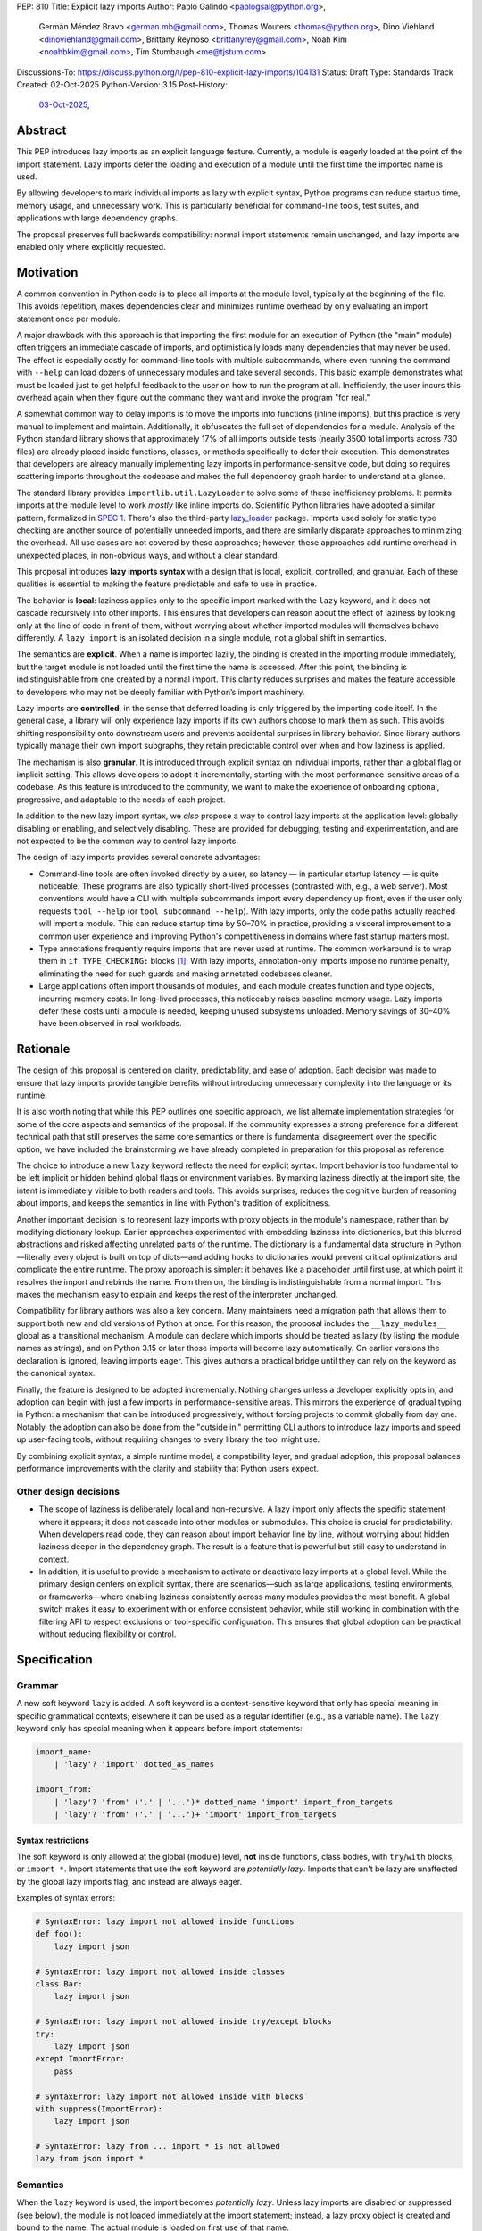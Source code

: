 PEP: 810
Title: Explicit lazy imports
Author: Pablo Galindo <pablogsal@python.org>,
        Germán Méndez Bravo <german.mb@gmail.com>,
        Thomas Wouters <thomas@python.org>,
        Dino Viehland <dinoviehland@gmail.com>,
        Brittany Reynoso <brittanyrey@gmail.com>,
        Noah Kim <noahbkim@gmail.com>,
        Tim Stumbaugh <me@tjstum.com>
Discussions-To: https://discuss.python.org/t/pep-810-explicit-lazy-imports/104131
Status: Draft
Type: Standards Track
Created: 02-Oct-2025
Python-Version: 3.15
Post-History:
  `03-Oct-2025 <https://discuss.python.org/t/104131>`__,


Abstract
========

This PEP introduces lazy imports as an explicit language feature. Currently, a module is eagerly loaded at the point of the import statement. Lazy imports
defer the loading and execution of a module until the first time the imported
name is used.

By allowing developers to mark individual imports as lazy with explicit syntax, Python programs
can reduce startup time, memory usage, and unnecessary work. This is
particularly beneficial for command-line tools, test suites, and applications
with large dependency graphs.

The proposal preserves full backwards compatibility: normal import statements
remain unchanged, and lazy imports are enabled only where explicitly requested.

Motivation
==========

A common convention in Python code is to place all imports at the module
level, typically at the beginning of the file. This avoids repetition, makes dependencies clear
and minimizes runtime overhead by only evaluating an import statement once
per module.

A major drawback with this approach is that importing the first
module for an execution of Python (the "main" module) often triggers an immediate
cascade of imports, and optimistically loads many dependencies that may never be used. The effect
is especially costly for command-line tools with multiple subcommands, where
even running the command with ``--help`` can load dozens of unnecessary modules and
take several seconds. This basic example demonstrates what must be loaded just to get helpful feedback to the user on how to run the program at
all. Inefficiently, the user incurs this overhead again when they figure out the command
they want and invoke the program "for real."

A somewhat common way to delay imports is to move the imports into functions
(inline imports), but this practice is very manual to implement and maintain.
Additionally, it obfuscates the full set of dependencies for a module. Analysis
of the Python standard library shows that approximately 17% of all imports outside
tests (nearly 3500 total imports across 730 files) are already placed inside
functions, classes, or methods specifically to defer their execution. This
demonstrates that developers are already manually implementing lazy imports in
performance-sensitive code, but doing so requires scattering imports throughout
the codebase and makes the full dependency graph harder to understand at a
glance.

The standard library provides ``importlib.util.LazyLoader`` to solve some of these inefficiency
problems. It permits imports at the module level to work *mostly* like inline
imports do. Scientific Python libraries have adopted a similar pattern, formalized
in `SPEC 1 <https://scientific-python.org/specs/spec-0001/>`_. There's also the
third-party `lazy_loader <https://pypi.org/project/lazy-loader/>`_ package.
Imports used solely for static type checking are another source of potentially unneeded
imports, and there are similarly disparate approaches to minimizing the overhead.
All use cases are not covered by these approaches; however, these approaches add runtime overhead in unexpected places,
in non-obvious ways, and without a clear standard.

This proposal introduces **lazy imports syntax** with a design that is local, explicit,
controlled, and granular. Each of these qualities is essential to making the feature
predictable and safe to use in practice.

The behavior is **local**: laziness applies only to the specific import marked
with the ``lazy`` keyword, and it does not cascade recursively into other
imports. This ensures that developers can reason about the effect of laziness
by looking only at the line of code in front of them, without worrying about
whether imported modules will themselves behave differently. A ``lazy import``
is an isolated decision in a single module, not a global shift in semantics.

The semantics are **explicit**. When a name is imported lazily, the binding
is created in the importing module immediately, but the target module is not
loaded until the first time the name is accessed. After this point, the binding
is indistinguishable from one created by a normal import. This clarity reduces
surprises and makes the feature accessible to developers who may not be
deeply familiar with Python’s import machinery.

Lazy imports are **controlled**, in the sense that deferred loading is only
triggered by the importing code itself. In the general case, a library will only
experience lazy imports if its own authors choose to mark them as such. This
avoids shifting responsibility onto downstream users and prevents accidental
surprises in library behavior. Since library authors typically manage their own
import subgraphs, they retain predictable control over when and how laziness is
applied.

The mechanism is also **granular**. It is introduced through explicit syntax on
individual imports, rather than a global flag or implicit setting. This allows
developers to adopt it incrementally, starting with the most
performance-sensitive areas of a codebase. As this feature is introduced to the
community, we want to make the experience of onboarding optional, progressive, and
adaptable to the needs of each project.

In addition to the new lazy import syntax, we *also* propose a way to
control lazy imports at the application level: globally disabling or
enabling, and selectively disabling. These are provided for debugging,
testing and experimentation, and are not expected to be the common way to
control lazy imports.

The design of lazy imports provides several concrete advantages:

* Command-line tools are often invoked directly by a user, so latency — in particular
  startup latency — is quite noticeable. These programs are also typically
  short-lived processes (contrasted with, e.g., a web server). Most conventions
  would have a CLI with multiple subcommands import every dependency up front,
  even if the user only requests ``tool --help`` (or ``tool subcommand --help``).
  With lazy imports, only the code paths actually reached will import a module.
  This can reduce startup time by 50–70% in practice, providing a visceral improvement
  to a common user experience and improving Python's competitiveness in domains
  where fast startup matters most.

* Type annotations frequently require imports that are never used at runtime.
  The common workaround is to wrap them in ``if TYPE_CHECKING:`` blocks [#f1]_.
  With lazy imports, annotation-only imports impose no runtime penalty, eliminating
  the need for such guards and making annotated codebases cleaner.

* Large applications often import thousands of modules, and each module creates
  function and type objects, incurring memory costs. In long-lived processes,
  this noticeably raises baseline memory usage. Lazy imports defer these costs
  until a module is needed, keeping unused subsystems unloaded. Memory savings of
  30–40% have been observed in real workloads.

Rationale
=========

The design of this proposal is centered on clarity, predictability, and ease of
adoption. Each decision was made to ensure that lazy imports provide tangible
benefits without introducing unnecessary complexity into the language or its
runtime.

It is also worth noting that while this PEP outlines one specific approach, we
list alternate implementation strategies for some of the core aspects and
semantics of the proposal. If the community expresses a strong preference for a
different technical path that still preserves the same core semantics or there
is fundamental disagreement over the specific option, we have included the
brainstorming we have already completed in preparation for this proposal as reference.

The choice to introduce a new ``lazy`` keyword reflects the need for explicit
syntax. Import behavior is too fundamental to be left implicit or hidden behind
global flags or environment variables. By marking laziness directly at the
import site, the intent is immediately visible to both readers and tools. This
avoids surprises, reduces the cognitive burden of reasoning about imports, and
keeps the semantics in line with Python's tradition of explicitness.

Another important decision is to represent lazy imports with proxy objects in
the module's namespace, rather than by modifying dictionary lookup. Earlier
approaches experimented with embedding laziness into dictionaries, but this
blurred abstractions and risked affecting unrelated parts of the runtime. The
dictionary is a fundamental data structure in Python—literally every object is
built on top of dicts—and adding hooks to dictionaries would prevent critical
optimizations and complicate the entire runtime. The proxy approach is simpler:
it behaves like a placeholder until first use, at which point it resolves the
import and rebinds the name. From then on, the binding is indistinguishable
from a normal import. This makes the mechanism easy to explain and keeps the
rest of the interpreter unchanged.

Compatibility for library authors was also a key concern. Many maintainers need
a migration path that allows them to support both new and old versions of
Python at once. For this reason, the proposal includes the ``__lazy_modules__``
global as a transitional mechanism. A module can declare which imports should
be treated as lazy (by listing the module names as strings), and on Python 3.15
or later those imports will become lazy automatically. On earlier versions the
declaration is ignored, leaving imports eager. This gives authors a practical
bridge until they can rely on the keyword as the canonical syntax.

Finally, the feature is designed to be adopted incrementally. Nothing changes
unless a developer explicitly opts in, and adoption can begin with just a few
imports in performance-sensitive areas. This mirrors the experience of gradual
typing in Python: a mechanism that can be introduced progressively, without
forcing projects to commit globally from day one. Notably, the adoption can also
be done from the "outside in," permitting CLI authors to introduce lazy imports
and speed up user-facing tools, without requiring changes to every library the
tool might use.

By combining explicit syntax, a simple runtime model, a compatibility layer,
and gradual adoption, this proposal balances performance improvements with the
clarity and stability that Python users expect.


Other design decisions
----------------------

* The scope of laziness is deliberately local and non-recursive. A lazy import
  only affects the specific statement where it appears; it does not cascade into
  other modules or submodules. This choice is crucial for predictability. When
  developers read code, they can reason about import behavior line by line,
  without worrying about hidden laziness deeper in the dependency graph. The
  result is a feature that is powerful but still easy to understand in context.

* In addition, it is useful to provide a mechanism to activate or deactivate lazy
  imports at a global level. While the primary design centers on explicit syntax,
  there are scenarios—such as large applications, testing environments, or
  frameworks—where enabling laziness consistently across many modules provides
  the most benefit. A global switch makes it easy to experiment with or enforce
  consistent behavior, while still working in combination with the filtering API
  to respect exclusions or tool-specific configuration. This ensures that global
  adoption can be practical without reducing flexibility or control.


Specification
=============

Grammar
-------

A new soft keyword ``lazy`` is added. A soft keyword is a context-sensitive keyword
that only has special meaning in specific grammatical contexts; elsewhere it can be
used as a regular identifier (e.g., as a variable name). The ``lazy`` keyword only
has special meaning when it appears before import statements:

.. code-block:: text

  import_name:
      | 'lazy'? 'import' dotted_as_names

  import_from:
      | 'lazy'? 'from' ('.' | '...')* dotted_name 'import' import_from_targets
      | 'lazy'? 'from' ('.' | '...')+ 'import' import_from_targets

Syntax restrictions
~~~~~~~~~~~~~~~~~~~

The soft keyword is only allowed at the global (module) level, **not** inside
functions, class bodies, with ``try``/``with`` blocks, or ``import *``. Import
statements that use the soft keyword are *potentially lazy*. Imports that
can't be lazy are unaffected by the global lazy imports flag, and instead
are always eager.

Examples of syntax errors:

.. code-block:: python

  # SyntaxError: lazy import not allowed inside functions
  def foo():
      lazy import json

  # SyntaxError: lazy import not allowed inside classes
  class Bar:
      lazy import json

  # SyntaxError: lazy import not allowed inside try/except blocks
  try:
      lazy import json
  except ImportError:
      pass

  # SyntaxError: lazy import not allowed inside with blocks
  with suppress(ImportError):
      lazy import json

  # SyntaxError: lazy from ... import * is not allowed
  lazy from json import *

Semantics
---------

When the ``lazy`` keyword is used, the import becomes *potentially lazy*.
Unless lazy imports are disabled or suppressed (see below), the module is
not loaded immediately at the import statement; instead, a lazy proxy object
is created and bound to the name. The actual module is loaded on first use
of that name.

Example:

.. code-block:: python

  import sys

  lazy import json

  print('json' in sys.modules)  # False - module not loaded yet

  # First use triggers loading
  result = json.dumps({"hello": "world"})

  print('json' in sys.modules)  # True - now loaded

A module may contain a ``__lazy_modules__`` attribute, which is a sequence of
fully qualified module names (strings) to make *potentially lazy* (as if the
``lazy`` keyword was used). This attribute is checked on each ``import``
statement to determine whether the import should be made *potentially lazy*.
When a module is made lazy this way, from-imports using that module are also
lazy, but not necessarily imports of sub-modules.

The normal (non-lazy) import statement will check the global lazy imports
flag. If it is "enabled", all imports are *potentially lazy* (except for
imports that can't be lazy, as mentioned above.)

Example:

.. code-block:: python

    __lazy_modules__ = ["json"]
    import json
    print('json' in sys.modules)  # False
    result = json.dumps({"hello": "world"})
    print('json' in sys.modules)  # True

If the global lazy imports flag is set to "disabled", no *potentially lazy*
import is ever imported lazily, and the behavior is equivalent to a regular
import statement: the import is *eager* (as if the lazy keyword was not used).

For a *potentially lazy* import, the lazy imports filter (if set) is called with
the name of the module doing the import, the name of the module being
imported, and (if applicable) the fromlist. If the lazy import filter returns
``True``, the *potentially lazy* import becomes a lazy import. Otherwise, the
import is *not* lazy, and the normal (eager) import continues.

Lazy import mechanism
---------------------

When an import is lazy, ``__lazy_import__`` is called instead of
``__import__``. ``__lazy_import__`` has the same function signature as
``__import__``. It adds the module name to ``sys.lazy_modules``, a set of
module names which have been lazily imported at some point (primarily for
diagnostics and introspection), and returns a "lazy module object."

The implementation of ``from ... import`` (the ``IMPORT_FROM`` bytecode
implementation) checks if the module it's fetching from is a lazy module
object, and if so, returns a lazy object for each name instead.

The end result of this process is that lazy imports (regardless of how they
are enabled) result in lazy objects being assigned to global variables.

Lazy module objects do not appear in ``sys.modules``, they're just listed in
the ``sys.lazy_modules`` set. Under normal operation lazy objects should
only end up stored in global variables, and the common ways to access those
variables (regular variable access, module attributes) will resolve lazy
imports ("reify") and replace them when they're accessed.

It is still possible to expose lazy objects through other means, like
debuggers. This is not considered a problem.

Reification
-----------

When a lazy object is first used, it needs to be reified. This means
resolving the import at that point in the program and replacing the lazy
object with the concrete one. Reification imports the module in the same way
as it would have been if it had been imported eagerly, barring intervening
changes to the import system (e.g. to ``sys.path``, ``sys.meta_path``,
``sys.path_hooks`` or ``__import__``).

Reification still calls ``__import__`` to resolve the import. When the
module is first reified, it's removed from ``sys.lazy_modules`` (even if
there are still other unreified lazy references to it). When a package is
reified and submodules in the package were also previously lazily imported,
those submodules are *not* automatically reified but they *are* added to the
reified package's globals (unless the package already assigned something
else to the name of the submodule).

If reification fails (e.g., due to an ``ImportError``), the exception is enhanced
with chaining to show both where the lazy import was defined and where it was first
accessed (even though it propagates from the code that triggered reification).
This provides clear debugging information:

.. code-block:: python

  # app.py - has a typo in the import
  lazy from json import dumsp  # Typo: should be 'dumps'

  print("App started successfully")
  print("Processing data...")

  # Error occurs here on first use
  result = dumsp({"key": "value"})

The traceback shows both locations:

.. code-block:: text

  App started successfully
  Processing data...
  Traceback (most recent call last):
    File "app.py", line 2, in <module>
      lazy from json import dumsp
  ImportError: deferred import of 'json.dumsp' raised an exception during resolution

  The above exception was the direct cause of the following exception:

  Traceback (most recent call last):
    File "app.py", line 8, in <module>
      result = dumsp({"key": "value"})
               ^^^^^
  ImportError: cannot import name 'dumsp' from 'json'. Did you mean: 'dump'?

This exception chaining clearly shows: (1) where the lazy import was defined,
(2) that it was deferred, and (3) where the actual access happened that triggered
the error.

Reification does **not** automatically occur when a module that was previously lazily
imported is subsequently eagerly imported. Reification does **not** immediately
resolve all lazy objects (e.g. ``lazy from`` statements) that referenced the module.
It **only** resolves the lazy object being accessed.

Accessing a lazy object (from a global variable or a module attribute)
reifies the object. Accessing a module's ``__dict__`` reifies **all** lazy objects
in that module. Operations that indirectly access ``__dict__`` (such as ``dir()``)
also trigger this behavior.

Example using ``__dict__`` from external code:

.. code-block:: python

  # my_module.py
  import sys
  lazy import json

  print('json' in sys.modules)  # False - still lazy

  # main.py
  import sys
  import my_module

  # Accessing __dict__ from external code DOES reify all lazy imports
  d = my_module.__dict__

  print('json' in sys.modules)  # True - reified by __dict__ access
  print(type(d['json']))  # <class 'module'>

However, calling ``globals()`` does **not** trigger reification — it returns
the module's dictionary, and accessing lazy objects through that dictionary
still returns lazy proxy objects that need to be manually reified upon use.
A lazy object can be resolved explicitly by calling the ``get`` method.
Other, more indirect ways of accessing arbitrary globals (e.g. inspecting
``frame.f_globals``) also do **not** reify all the objects.

Example using ``globals()``:

.. code-block:: python

  import sys
  lazy import json

  # Calling globals() does NOT trigger reification
  g = globals()

  print('json' in sys.modules)  # False - still lazy
  print(type(g['json']))  # <class 'lazy_import'>

  # Explicitly reify using the get() method
  resolved = g['json'].get()

  print(type(resolved))  # <class 'module'>
  print('json' in sys.modules)  # True - now loaded


Implementation
==============

Bytecode and adaptive specialization
-------------------------------------

Lazy imports are implemented through modifications to four bytecode instructions:
``IMPORT_NAME``, ``IMPORT_FROM``, ``LOAD_GLOBAL``, and ``LOAD_NAME``.

The ``lazy`` syntax sets a flag in the ``IMPORT_NAME`` instruction's oparg
(``oparg & 0x01``). The interpreter checks this flag and calls
``_PyEval_LazyImportName()`` instead of ``_PyEval_ImportName()``, creating a lazy
import object rather than executing the import immediately. The ``IMPORT_FROM``
instruction checks whether its source is a lazy import (``PyLazyImport_CheckExact()``)
and creates a lazy object for the attribute rather than accessing it immediately.

When a lazy object is accessed, it must be reified. The ``LOAD_GLOBAL`` instruction
(used in function scopes) and ``LOAD_NAME`` instruction (used at module and class level) both
check whether the object being loaded is a lazy import. If so, they call
``_PyImport_LoadLazyImportTstate()`` to perform the actual import and store the
module in ``sys.modules``.

This check incurs a very small cost on each access. However, Python's adaptive interpreter
can specialize ``LOAD_GLOBAL`` after observing that a lazy import has been reified.
After several executions, ``LOAD_GLOBAL`` becomes ``LOAD_GLOBAL_MODULE``, which
accesses the module dictionary directly without checking for lazy imports.

Examples of the bytecode generated:

.. code-block:: python

  lazy import json  # IMPORT_NAME with flag set

Generates:

.. code-block:: text

  IMPORT_NAME              1 (json + lazy)

.. code-block:: python

  lazy from json import dumps  # IMPORT_NAME + IMPORT_FROM

Generates:

.. code-block:: text

  IMPORT_NAME              1 (json + lazy)
  IMPORT_FROM              1 (dumps)

.. code-block:: python

  lazy import json
  x = json  # Module-level access

Generates:

.. code-block:: text

  LOAD_NAME                0 (json)

.. code-block:: python

  lazy import json

  def use_json():
      return json.dumps({})  # Function scope

Before any calls:

.. code-block:: text

  LOAD_GLOBAL              0 (json)
  LOAD_ATTR                2 (dumps)

After several calls, ``LOAD_GLOBAL`` specializes to ``LOAD_GLOBAL_MODULE``:

.. code-block:: text

  LOAD_GLOBAL_MODULE       0 (json)
  LOAD_ATTR_MODULE         2 (dumps)


Lazy imports filter
-------------------

This PEP adds two new functions to the ``sys`` module to manage the lazy imports filter:

* ``sys.set_lazy_imports_filter(func)`` - Sets the filter function. The ``func``
  parameter must have the signature: ``func(importer: str, name: str, fromlist: tuple[str, ...] | None) -> bool``
* ``sys.get_lazy_imports_filter()`` - Returns the currently installed filter function,
  or ``None`` if no filter is set.

The filter function is called for every potentially lazy import, and must
return ``True`` if the import should be lazy. This allows for fine-grained
control over which imports should be lazy, useful for excluding modules with
known side-effect dependencies or registration patterns.

The filter mechanism serves as a foundation that tools, debuggers, linters, and
other ecosystem utilities can leverage to provide better lazy import experiences.
For example, static analysis tools could detect modules with side effects and
automatically configure appropriate filters. **In the future** (out of scope for
this PEP), this foundation may enable better ways to declaratively specify which
modules are safe for lazy importing, such as package metadata, type stubs with
lazy-safety annotations, or configuration files. The current filter API is designed
to be flexible enough to accommodate such future enhancements without requiring
changes to the core language specification.

Example:

.. code-block:: python

  import sys

  def exclude_side_effect_modules(importer, name, fromlist):
      """
      Filter function to exclude modules with import-time side effects.

      Args:
          importer: Name of the module doing the import
          name: Name of the module being imported
          fromlist: Tuple of names being imported (for 'from' imports), or None

      Returns:
          True to allow lazy import, False to force eager import
      """
      # Modules known to have important import-time side effects
      side_effect_modules = {'legacy_plugin_system', 'metrics_collector'}

      if name in side_effect_modules:
          return False  # Force eager import

      return True  # Allow lazy import

  # Install the filter
  sys.set_lazy_imports_filter(exclude_side_effect_modules)

  # These imports are checked by the filter
  lazy import data_processor        # Filter returns True -> stays lazy
  lazy import legacy_plugin_system  # Filter returns False -> imported eagerly

  print('data_processor' in sys.modules)       # False - still lazy
  print('legacy_plugin_system' in sys.modules) # True - loaded eagerly

  # First use of data_processor triggers loading
  result = data_processor.transform(data)
  print('data_processor' in sys.modules)       # True - now loaded

Global lazy imports control
----------------------------

The global lazy imports flag can be controlled through:

* The ``-X lazy_imports=<mode>`` command-line option
* The ``PYTHON_LAZY_IMPORTS=<mode>`` environment variable
* The ``sys.set_lazy_imports(mode)`` function (primarily for testing)

Where ``<mode>`` can be:

* ``"default"`` (or unset): Only explicitly marked lazy imports are lazy
* ``"enabled"``: All module-level imports (except in ``try``  or ``with`` blocks and ``import *``) become *potentially lazy*
* ``"disabled"``: No imports are lazy, even those explicitly marked with ``lazy`` keyword

When the global flag is set to ``"enabled"``, all imports at the global level of
all modules are *potentially lazy* **except** for those inside a ``try`` or
``with`` block or any wild card (``from ... import *``) import.

If the global lazy imports flag is set to ``"disabled"``, no *potentially lazy*
import is ever imported lazily, the import filter is never called, and the
behavior is equivalent to a regular ``import`` statement:
the import is *eager* (as if the lazy keyword was not used).


Backwards Compatibility
=======================

Lazy imports are **opt-in**. Existing programs continue to run unchanged unless
a project explicitly enables laziness (via ``lazy`` syntax, ``__lazy_modules__``,
or an interpreter-wide switch).

Unchanged semantics
-------------------

* Regular ``import`` and ``from ... import ...`` statements remain eager unless
  explicitly made *potentially lazy* by the local or global mechanisms provided.
* Dynamic import APIs remain eager and unchanged: ``__import__()`` and
  ``importlib.import_module()``.
* Import hooks and loaders continue to run under the standard import protocol
  when a lazy object is reified.

Observable behavioral shifts (opt-in only)
------------------------------------------

These changes are limited to bindings explicitly made lazy:

* **Error timing.** Exceptions that would have occurred during an eager import
  (for example ``ImportError`` or ``AttributeError`` for a missing member) now
  occur at the first *use* of the lazy name.

  .. code-block:: python

    # With eager import - error at import statement
    import broken_module  # ImportError raised here

    # With lazy import - error deferred
    lazy import broken_module
    print("Import succeeded")
    broken_module.foo()  # ImportError raised here on first use

* **Side-effect timing.** Import-time side effects in lazily imported modules
  occur at first use of the binding, not at module import time.
* **Import order.** Because modules are imported on first use, the order in
  which modules are imported may differ from how they appear in code.
* **Presence in ``sys.modules``.** A lazily imported module does not appear in
  ``sys.modules`` until first use. After reification, it must appear in
  ``sys.modules``. If some other code eagerly imports the same module before
  first use, the lazy binding resolves to that existing (lazy) module object when
  it is first used.
* **Proxy visibility.** Before first use, the bound name refers to a lazy proxy.
  Indirect introspection that touches the value may observe a proxy lazy object
  representation. After first use, the name is rebound to the real object and
  becomes indistinguishable from an eager import.

Thread-safety and reification
-----------------------------

First use of a lazy binding follows the existing import-lock discipline. Exactly
one thread performs the import and **atomically rebinds** the importing module's
global to the resolved object. Concurrent readers thereafter observe the real
object.

Lazy imports are thread-safe and have no special considerations for free-threading.
A module that would normally be imported in the main thread may be imported in a
different thread if that thread triggers the first access to the lazy import. This
is not a problem: the import lock ensures thread safety regardless of which thread
performs the import.

Subinterpreters are supported. Each subinterpreter maintains its own
``sys.lazy_modules`` and import state, so lazy imports in one subinterpreter do
not affect others.

Typing and tools
----------------

Type checkers and static analyzers may treat ``lazy`` imports as ordinary
imports for name resolution. At runtime, annotation-only imports can be marked
``lazy`` to avoid startup overhead. IDEs and debuggers should be prepared to
display lazy proxies before first use and the real objects thereafter.


Security Implications
=====================

There are no known security vulnerabilities introduced by lazy imports.

How to Teach This
=================

The new ``lazy`` keyword will be documented as part of the language standard.

As this feature is opt-in, new Python users should be able to continue using the
language as they are used to. For experienced developers, we expect them to leverage
lazy imports for the variety of benefits listed above (decreased latency, decreased
memory usage, etc) on a case-by-case basis. Developers interested in the performance
of their Python binary will likely leverage profiling to understand the import time
overhead in their codebase and mark the necessary imports as ``lazy``. In addition,
developers can mark imports that will only be used for type annotations as ``lazy``.

Below is guidance on how to best take advantage of lazy imports and how to avoid
incompatibilities:

* When adopting lazy imports, users should be aware that eliding an import until it is
  used will result in side effects not being executed. In turn, users should be wary of
  modules that rely on import time side effects. Perhaps the most common reliance on
  import side effects is the registry pattern, where population of some external
  registry happens implicitly during the importing of modules, often via
  decorators but sometimes implemented via metaclasses or ``__init_subclass__``.
  Instead, registries of objects should be constructed via explicit discovery
  processes (e.g. a well-known function to call).

  .. code-block:: python

    # Problematic: Plugin registers itself on import
    # my_plugin.py
    from plugin_registry import register_plugin

    @register_plugin("MyPlugin")
    class MyPlugin:
        pass

    # In main code:
    lazy import my_plugin
    # Plugin NOT registered yet - module not loaded!

    # Better: Explicit discovery
    # plugin_registry.py
    def discover_plugins():
        from my_plugin import MyPlugin
        register_plugin(MyPlugin)

    # In main code:
    plugin_registry.discover_plugins()  # Explicit loading

* Always import needed submodules explicitly. It is not enough to rely on a different import
  to ensure a module has its submodules as attributes. Plainly, unless there is an
  explicit ``from . import bar`` in ``foo/__init__.py``, always use ``import
  foo.bar; foo.bar.Baz``, not ``import foo; foo.bar.Baz``. The latter only works
  (unreliably) because the attribute ``foo.bar`` is added as a side effect of
  ``foo.bar`` being imported somewhere else.

* Users who are moving imports into functions to improve startup time, should instead
  consider keeping them where they are but adding the ``lazy`` keyword. This allows
  them to keep dependencies clear and avoid the overhead of repeatedly re-resolving
  the import but will still speed up the program.

  .. code-block:: python

    # Before: Inline import (repeated overhead)
    def process_data(data):
        import json  # Re-resolved on every call
        return json.dumps(data)

    # After: Lazy import at module level
    lazy import json

    def process_data(data):
        return json.dumps(data)  # Loaded once on first call

* Avoid using wild card (star) imports, as those are always eager.

FAQ
===

**Q: How does this differ from the rejected PEP 690?**

A: PEP 810 takes an explicit, opt-in approach instead of :pep:`690`'s implicit global approach. The key differences are:

- **Explicit syntax**: ``lazy import foo`` clearly marks which imports are lazy
- **Local scope**: Laziness only affects the specific import statement, not cascading to dependencies
- **Simpler implementation**: Uses proxy objects instead of modifying core dictionary behavior

**Q: What happens when lazy imports encounter errors?**

A: Import errors (``ImportError``, ``ModuleNotFoundError``, syntax errors) are
deferred until first use of the lazy name. This is similar to moving an import
into a function. The error will occur with a clear traceback pointing to the
first access of the lazy object.

The implementation provides enhanced error reporting through exception chaining.
When a lazy import fails during reification, the original exception is preserved
and chained, showing both where the import was defined and where it was first
used:

.. code-block:: python

  Traceback (most recent call last):
    File "test.py", line 1, in <module>
      lazy import broken_module
  ImportError: deferred import of 'broken_module' raised an exception during resolution

  The above exception was the direct cause of the following exception:

  Traceback (most recent call last):
    File "test.py", line 3, in <module>
      broken_module.foo()
      ^^^^^^^^^^^^^
    File "broken_module.py", line 2, in <module>
      1/0
  ZeroDivisionError: division by zero

**Q: How do lazy imports affect modules with import-time side effects?**

A: Side effects are deferred until first use. This is generally desirable for performance, but may require code changes for modules that rely on import-time registration patterns. We recommend:

- Use explicit initialization functions instead of import-time side effects
- Call initialization functions explicitly when needed
- Avoid relying on import order for side effects

**Q: Can I use lazy imports with** ``from ... import ...`` **statements?**

A: Yes, as long as you don't use ``from ... import *``. Both ``lazy import foo``
and ``lazy from foo import bar`` are supported. The ``bar`` name will be bound
to a lazy object that resolves to ``foo.bar`` on first use.

**Q: Does** ``lazy from module import Class`` **load the entire module or just the class?**

A: It loads the **entire module**, not just the class. This is because Python's
import system always executes the complete module file—there's no mechanism to
execute only part of a ``.py`` file. When you first access ``Class``, Python:

1. Loads and executes the entire ``module.py`` file
2. Extracts the ``Class`` attribute from the resulting module object
3. Binds ``Class`` to the name in your namespace

This is identical to eager ``from module import Class`` behavior. The only difference
with lazy imports is that steps 1-3 happen on first use instead of at the import
statement.

.. code-block:: python

  # heavy_module.py
  print("Loading heavy_module")  # This ALWAYS runs when module loads

  class MyClass:
      pass

  class UnusedClass:
      pass  # Also gets defined, even though we don't import it

  # app.py
  lazy from heavy_module import MyClass

  print("Import statement done")  # heavy_module not loaded yet
  obj = MyClass()                  # NOW "Loading heavy_module" prints
                                   # (and UnusedClass gets defined too)

**Key point**: Lazy imports defer *when* a module loads, not *what* gets loaded.
You cannot selectively load only parts of a module—Python's import system doesn't
support partial module execution.

**Q: What about type annotations and** ``TYPE_CHECKING`` **imports?**

A: Lazy imports eliminate the common need for ``TYPE_CHECKING`` guards. You can write:

.. code-block:: python

  lazy from collections.abc import Sequence, Mapping  # No runtime cost

  def process(items: Sequence[str]) -> Mapping[str, int]:
      ...

Instead of:

.. code-block:: python

  from typing import TYPE_CHECKING
  if TYPE_CHECKING:
      from collections.abc import Sequence, Mapping

  def process(items: Sequence[str]) -> Mapping[str, int]:
      ...

**Q: What's the performance overhead of lazy imports?**

A: The overhead is minimal:

- Zero overhead after first use thanks to the adaptive interpreter optimizing the slow path away.
- Small one-time cost to create the proxy object.
- Reification (first use) has the same cost as a regular import.
- No ongoing performance penalty unlike ``importlib.util.LazyLoader``.

Benchmarking with the `pyperformance suite`_ shows the implementation is performance
neutral when lazy imports are not used.

.. _pyperformance suite: https://github.com/facebookexperimental/free-threading-benchmarking/blob/main/results/bm-20250922-3.15.0a0-27836e5/bm-20250922-vultr-x86_64-DinoV-lazy_imports-3.15.0a0-27836e5-vs-base.svg

**Q: Can I mix lazy and eager imports of the same module?**

A: Yes. If module ``foo`` is imported both lazily and eagerly in the same
program, the eager import takes precedence and both bindings resolve to the same
module object.

**Q: How do I migrate existing code to use lazy imports?**

A: Migration is incremental:

1. Identify slow-loading modules using profiling tools
2. Add ``lazy`` keyword to imports that aren't needed immediately
3. Test that side-effect timing changes don't break functionality
4. Use ``__lazy_modules__`` for compatibility with older Python versions

**Q: What about star imports** (``from module import *``)?

A: Wild card (star) imports cannot be lazy - they remain eager. This is because the
set of names being imported cannot be determined without loading the module. Using the
``lazy`` keyword with star imports will be a syntax error. If lazy imports are globally
enabled, star imports will still be eager.

**Q: How do lazy imports interact with import hooks and custom loaders?**

A: Import hooks and loaders work normally. When a lazy object is first used, the
standard import protocol runs, including any custom hooks or loaders that were
in place at reification time.

**Q: What happens in multi-threaded environments?**

A: Lazy import reification is thread-safe. Only one thread will perform the
actual import, and the binding is atomically updated. Other threads will see
either the lazy proxy or the final resolved object.

**Q: Can I force reification of a lazy import without using it?**

A: Yes, accessing a module's ``__dict__`` will reify all lazy objects in that
module. Individual lazy objects can be resolved by calling their ``get()`` method.

**Q: What's the difference between** ``globals()`` **and** ``mod.__dict__`` **for lazy imports?**

A: Calling ``globals()`` returns the module's dictionary without reifying lazy
imports — you'll see lazy proxy objects when accessing them through the returned
dictionary. However, accessing ``mod.__dict__`` from external code reifies all lazy
imports in that module first. This design ensures:

.. code-block:: python

  # In your module:
  lazy import json

  g = globals()
  print(type(g['json']))  # <class 'lazy_import'> - your problem

  # From external code:
  import sys
  mod = sys.modules['your_module']
  d = mod.__dict__
  print(type(d['json']))  # <class 'module'> - reified for external access

This distinction means adding lazy imports and calling ``globals()`` is your
responsibility to manage, while external code accessing ``mod.__dict__`` always
sees fully loaded modules.

**Q: Why not use** ``importlib.util.LazyLoader`` **instead?**

A: ``LazyLoader`` has significant limitations:

- Requires verbose setup code for each lazy import
- Has ongoing performance overhead on every attribute access
- Doesn't work well with ``from ... import`` statements
- Less clear and standard than dedicated syntax

**Q: Will this break tools like** ``isort`` **or** ``black``?

A: Tools will need updates to recognize the ``lazy`` keyword, but the changes
should be minimal since the import structure remains the same. The keyword
appears at the beginning, making it easy to parse.

**Q: How do I know if a library is compatible with lazy imports?**

A: Most libraries should work fine with lazy imports. Libraries that might have issues:

- Those with essential import-time side effects (registration, monkey-patching)
- Those that expect specific import ordering
- Those that modify global state during import

When in doubt, test lazy imports with your specific use cases.

**Q: What happens if I globally enable lazy imports mode and a library doesn't work correctly?**

A: *Note: This is an advanced feature.* You can use the lazy imports filter to exclude
specific modules that are known to have problematic side effects:

.. code-block:: python

  import sys

  def my_filter(importer, name, fromlist):
      # Don't lazily import modules known to have side effects
      if name in ('problematic_module', 'another_module'):
          return False  # Import eagerly
      return True  # Allow lazy import

  sys.set_lazy_imports_filter(my_filter)

The filter function receives the importer module name, the module being imported, and
the fromlist (if using ``from ... import``). Returning ``False`` forces an eager import.

Alternatively, set the global mode to ``"disabled"`` via ``-X lazy_imports=disabled``
to turn off all lazy imports for debugging.

**Q: Can I use lazy imports inside functions?**

A: No, the ``lazy`` keyword is only allowed at module level. For function-level
lazy loading, use traditional inline imports or move the import to module level
with ``lazy``.

**Q: What about forwards compatibility with older Python versions?**

A: Use the ``__lazy_modules__`` global for compatibility:

.. code-block:: python

  # Works on Python 3.15+ as lazy, eager on older versions
  __lazy_modules__ = ['expensive_module', 'expensive_module_2']
  import expensive_module
  from expensive_module_2 import MyClass

The ``__lazy_modules__`` attribute is a list of module name strings. When an import
statement is executed, Python checks if the module name being imported appears in
``__lazy_modules__``. If it does, the import is treated as if it had the ``lazy``
keyword (becoming *potentially lazy*). On Python versions before 3.15 that don't
support lazy imports, the ``__lazy_modules__`` attribute is simply ignored and
imports proceed eagerly as normal.

This provides a migration path until you can rely on the ``lazy`` keyword. For
maximum predictability, it's recommended to define ``__lazy_modules__`` once,
before any imports. But as it is checked on each import, it can be modified between
``import`` statements.

**Q: How do explicit lazy imports interact with PEP-649/PEP-749**

A: If an annotation is not stringified, it is an expression that is
evaluated at a later time. It will only be resolved if the annotation is
accessed. In the example below, the ``fake_typing`` module is only loaded
when the user inspects the ``__annotations__`` dictionary. The
``fake_typing`` module would also be loaded if the user uses
``annotationlib.get_annotations()`` or ``getattr`` to access the annotations.

.. code-block:: python

  lazy from fake_typing import MyFakeType
  def foo(x: MyFakeType):
    pass
  print(foo.__annotations__)  # Triggers loading the fake_typing module

**Q: How do lazy imports interact with** ``dir()``, ``getattr()``, **and module introspection?**

A: Accessing lazy imports through normal attribute access or ``getattr()`` will trigger
reification. Calling ``dir()`` on a module will reify all lazy imports in that module
to ensure the directory listing is complete. This is similar to accessing ``mod.__dict__``.

.. code-block:: python

  lazy import json

  # Before any access
  # json not in sys.modules

  # Any of these trigger reification:
  dumps_func = json.dumps
  dumps_func = getattr(json, 'dumps')
  dir(json)
  # Now json is in sys.modules

**Q: Do lazy imports work with circular imports?**

A: Lazy imports don't automatically solve circular import problems. If two modules
have a circular dependency, making the imports lazy might help **only if** the circular
reference isn't accessed during module initialization. However, if either module
accesses the other during import time, you'll still get an error.

**Example that works** (deferred access in functions):

.. code-block:: python

  # user_model.py
  lazy import post_model

  class User:
      def get_posts(self):
          # OK - post_model accessed inside function, not during import
          return post_model.Post.get_by_user(self.name)

  # post_model.py
  lazy import user_model

  class Post:
      @staticmethod
      def get_by_user(username):
          return f"Posts by {username}"

This works because neither module accesses the other at module level—the access
happens later when ``get_posts()`` is called.

**Example that fails** (access during import):

.. code-block:: python

  # module_a.py
  lazy import module_b

  result = module_b.get_value()  # Error! Accessing during import

  def func():
      return "A"

  # module_b.py
  lazy import module_a

  result = module_a.func()  # Circular dependency error here

  def get_value():
      return "B"

This fails because ``module_a`` tries to access ``module_b`` at import time, which
then tries to access ``module_a`` before it's fully initialized.

The best practice is still to avoid circular imports in your code design.

**Q: Will lazy imports affect the performance of my hot paths?**

A: After first use, lazy imports have **zero overhead** thanks to the adaptive interpreter.
The interpreter specializes the bytecode (e.g., ``LOAD_GLOBAL`` becomes ``LOAD_GLOBAL_MODULE``)
which eliminates the lazy check on subsequent accesses. This means once a lazy import
is reified, accessing it is just as fast as a normal import.

.. code-block:: python

  lazy import json

  def use_json():
      return json.dumps({"test": 1})

  # First call triggers reification
  use_json()

  # After 2-3 calls, bytecode is specialized
  use_json()
  use_json()

You can observe the specialization using ``dis.dis(use_json, adaptive=True)``:

.. code-block:: text

  === Before specialization ===
  LOAD_GLOBAL              0 (json)
  LOAD_ATTR                2 (dumps)

  === After 3 calls (specialized) ===
  LOAD_GLOBAL_MODULE       0 (json)
  LOAD_ATTR_MODULE         2 (dumps)

The specialized ``LOAD_GLOBAL_MODULE`` and ``LOAD_ATTR_MODULE`` instructions are
optimized fast paths with no overhead for checking lazy imports.

**Q: What about** ``sys.modules``? **When does a lazy import appear there?**

A: A lazily imported module does **not** appear in ``sys.modules`` until it's reified
(first used). Once reified, it appears in ``sys.modules`` just like any eager import.

.. code-block:: python

  import sys
  lazy import json

  print('json' in sys.modules)  # False

  result = json.dumps({"key": "value"})  # First use

  print('json' in sys.modules)  # True

Reference Implementation
========================

A reference implementation is available at:
https://github.com/LazyImportsCabal/cpython/tree/lazy

Alternate Implementation Ideas
==============================

Here are some alternative design decisions that were considered during the development
of this PEP. While the current proposal represents what we believe to be the best balance
of simplicity, performance, and maintainability, these alternatives offer different
trade-offs that may be valuable for implementers to consider or for future refinements.

Leveraging a Subclass of Dict
-----------------------------

Instead of updating the internal dict object to directly add the fields needed to support lazy imports,
we could create a subclass of the dict object to be used specifically for Lazy Import enablement. This
would still be a leaky abstraction though - methods can be called directly such as ``dict.__getitem__``
and it would impact the performance of globals lookup in the interpreter.

Alternate Keyword Names
-----------------------

For this PEP, we decided to propose ``lazy`` for the explicit keyword as it felt the most familar to those
already focused on optimizing import overhead. We also considered a variety of other
options to support explicit lazy imports. The most compelling alternates were ``defer`` and ``delay``.


Rejected Ideas
==============

Modification of the Dict Object
-------------------------------

The initial PEP for lazy imports (PEP 690) relied heavily on the modification of the internal dict
object to support lazy imports. We recognize that this data structure is highly tuned, heavily used
across the codebase, and very performance sensitive. Because of the importance of this data structure
and the desire to keep the implementation of lazy imports encapsulated from users who may have no
interest in the feature, we've decided to invest in an alternate approach.

The dictionary is the foundational data structure in Python. Every object's attributes are stored
in a dict, and dicts are used throughout the runtime for namespaces, keyword arguments, and more.
Adding any kind of hook or special behavior to dicts to support lazy imports would:

1. Prevent critical interpreter optimizations including future JIT compilation
2. Add complexity to a data structure that must remain simple and fast
3. Affect every part of Python, not just import behavior
4. Violate separation of concerns—the hash table shouldn't know about the import system

Past decisions that violated this principle of keeping core abstractions clean have caused
significant pain in the CPython ecosystem, making optimization difficult and introducing
subtle bugs.

Placing the ``lazy`` Keyword in the Middle of From Imports
----------------------------------------------------------

While we found ``from foo lazy import bar`` to be a really intuitive placement for the new explicit syntax,
we quickly learned that placing the ``lazy`` keyword here is already syntactically allowed in Python. This
is because ``from . lazy import bar`` is legal syntax (because whitespace
does not matter.)

Placing the ``lazy`` Keyword at the End of Import Statements
------------------------------------------------------------

We discussed appending lazy to the end of import statements like such ``import foo lazy`` or
``from foo import bar, baz lazy`` but ultimately decided that this approach provided less clarity.
For example, if multiple modules are imported in a single statement, it is unclear if the lazy binding
applies to all of the imported objects or just a subset of the items.

Returning a Proxy Dict from ``globals()``
------------------------------------------

An alternative to reifying on ``globals()`` or exposing lazy objects would be to
return a proxy dictionary that automatically reifies lazy objects when they're
accessed through the proxy. This would seemingly give the best of both worlds:
``globals()`` returns immediately without reification cost, but accessing items
through the result would automatically resolve lazy imports.

However, this approach is fundamentally incompatible with how ``globals()`` is used
in practice. Many standard library functions and built-ins expect ``globals()`` to
return a real ``dict`` object, not a proxy:

- ``exec(code, globals())`` requires a real dict
- ``eval(expr, globals())`` requires a real dict
- Functions that check ``type(globals()) is dict`` would break
- Dictionary methods like ``.update()`` would need special handling
- Performance would suffer from the indirection on every access

The proxy would need to be so transparent that it would be indistinguishable from
a real dict in almost all cases, which is extremely difficult to achieve correctly.
Any deviation from true dict behavior would be a source of subtle bugs.

Reifying lazy imports when ``globals()`` is called
---------------------------------------------------

Calling ``globals()`` returns the module's namespace dictionary without triggering
reification of lazy imports. Accessing lazy objects through the returned dictionary
yields the lazy proxy objects themselves. This is an intentional design decision
for several reasons:

**The key distinction**: Adding a lazy import and calling ``globals()`` is the
module author's concern and under their control. However, accessing ``mod.__dict__``
from external code is a different scenario — it crosses module boundaries and affects
someone else's code. Therefore, ``mod.__dict__`` access reifies all lazy imports to
ensure external code sees fully realized modules, while ``globals()`` preserves lazy
objects for the module's own introspection needs.

**Technical challenges**: It is impossible to safely reify on-demand when ``globals()``
is called because we cannot return a proxy dictionary — this would break common usages
like passing the result to ``exec()`` or other built-ins that expect a real dictionary.
The only alternative would be to eagerly reify all lazy imports whenever ``globals()``
is called, but this behavior would be surprising and potentially expensive.

**Performance concerns**: It is impractical to cache whether a reification scan has
been performed with just the globals dictionary reference, whereas module attribute
access (the primary use case) can efficiently cache reification state in the module
object itself.

**Use case rationale**: The chosen design makes sense precisely because of this distinction:
adding a lazy import and calling ``globals()`` is your problem to manage, while having lazy
imports visible in ``mod.__dict__`` becomes someone else's problem. By reifying on
``__dict__`` access but not on ``globals()``, we ensure external code always sees
fully loaded modules while giving module authors control over their own introspection.

Note that three options were considered:

1. Calling ``globals()`` or ``mod.__dict__`` traverses and resolves all lazy objects before returning
2. Calling ``globals()`` or ``mod.__dict__`` returns the dictionary with lazy objects present
3. Calling ``globals()`` returns the dictionary with lazy objects, but ``mod.__dict__`` reifies everything

We chose the third option because it properly delineates responsibility: if you add lazy imports
to your module and call ``globals()``, you're responsible for handling the lazy objects.
But external code accessing your module's ``__dict__`` shouldn't need to know about your
lazy imports—it gets fully resolved modules.

Acknowledgements
================

We would like to thank Paul Ganssle, Yury Selivanov, Łukasz Langa, Lysandros
Nikolaou, Pradyun Gedam, Mark Shannon, Hana Joo and the Python Google team, the
Python team(s) @ Meta, the Python @ HRT team, the Bloomberg Python team, the
Scientific Python community, everyone who participated in the initial discussion
of :pep:`690`, and many others who provided valuable feedback and insights that
helped shape this PEP.


Footnotes
=========

.. [#f1] Furthermore, there's also external tooling, in the form of
   `flake8-type-checking <https://pypi.org/project/flake8-type-checking/>`_, because it is
   common for developers to mislocate imports and accidentally introduce a runtime
   dependency on an import only imported in such a block. Ironically, the static type
   checker is of no help in these circumstances.


Copyright
=========

This document is placed in the public domain or under the
CC0-1.0-Universal license, whichever is more permissive.
